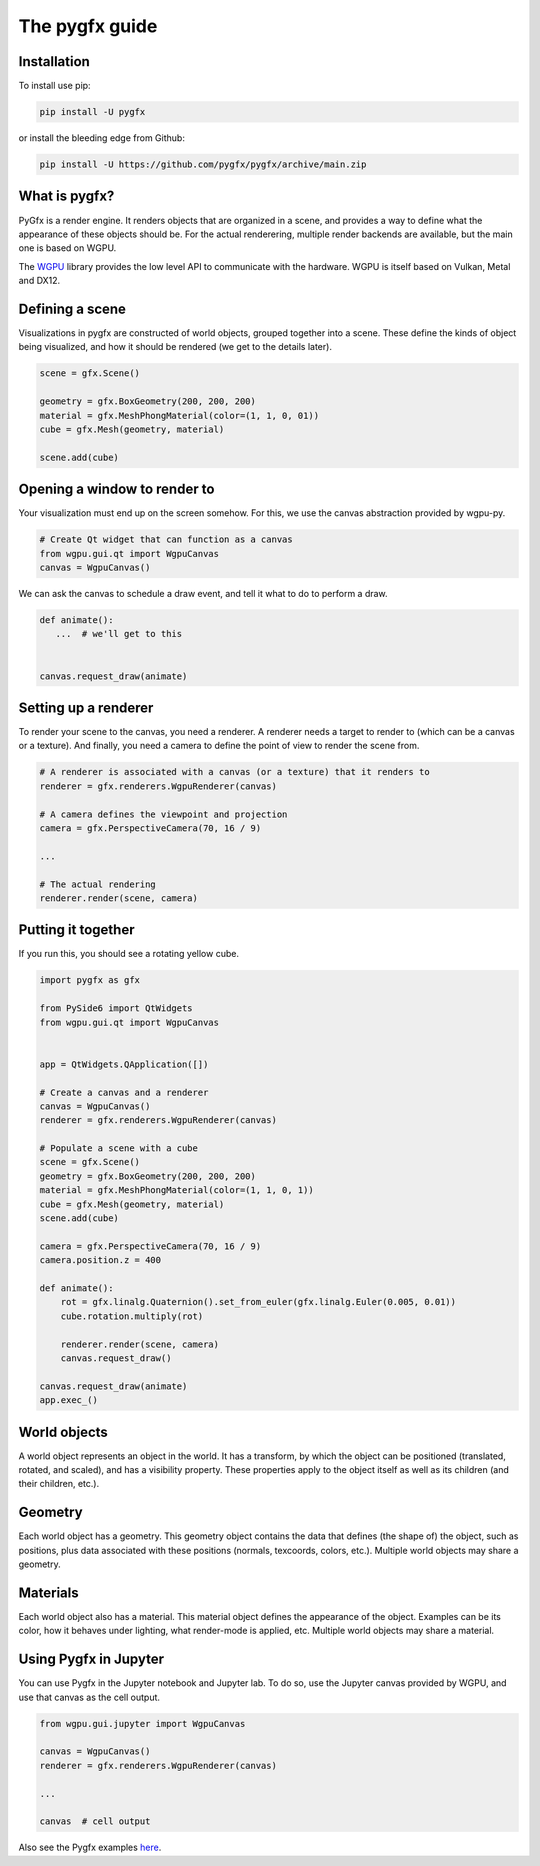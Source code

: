 The pygfx guide
===============


Installation
------------

To install use pip:

.. code-block::

    pip install -U pygfx

or install the bleeding edge from Github:

.. code-block::

    pip install -U https://github.com/pygfx/pygfx/archive/main.zip


What is pygfx?
--------------

PyGfx is a render engine. It renders objects that are organized in a scene, and
provides a way to define what the appearance of these objects should be.
For the actual renderering, multiple render backends are available, but the
main one is based on WGPU.

The `WGPU <https://github.com/pygfx/wgpu-py>`_ library provides the low level API to
communicate with the hardware. WGPU is itself based on Vulkan, Metal and DX12.


Defining a scene
----------------

Visualizations in pygfx are constructed of world objects, grouped together into
a scene. These define the kinds of object being visualized, and how it should
be rendered (we get to the details later).

.. code-block:: python

    scene = gfx.Scene()

    geometry = gfx.BoxGeometry(200, 200, 200)
    material = gfx.MeshPhongMaterial(color=(1, 1, 0, 01))
    cube = gfx.Mesh(geometry, material)

    scene.add(cube)


Opening a window to render to
-----------------------------

Your visualization must end up on the screen somehow. For this, we use the
canvas abstraction provided by wgpu-py.

.. code-block:: python

    # Create Qt widget that can function as a canvas
    from wgpu.gui.qt import WgpuCanvas
    canvas = WgpuCanvas()


We can ask the canvas to schedule a draw event, and tell it what to do
to perform a draw.

.. code-block:: python

    def animate():
       ...  # we'll get to this


    canvas.request_draw(animate)


Setting up a renderer
---------------------

To render your scene to the canvas, you need a renderer. A renderer
needs a target to render to (which can be a canvas or a texture).
And finally, you need a camera to define the point of view to render the scene from.

.. code-block:: python

    # A renderer is associated with a canvas (or a texture) that it renders to
    renderer = gfx.renderers.WgpuRenderer(canvas)

    # A camera defines the viewpoint and projection
    camera = gfx.PerspectiveCamera(70, 16 / 9)

    ...

    # The actual rendering
    renderer.render(scene, camera)


Putting it together
-------------------

If you run this, you should see a rotating yellow cube.

.. code-block:: python

    import pygfx as gfx

    from PySide6 import QtWidgets
    from wgpu.gui.qt import WgpuCanvas


    app = QtWidgets.QApplication([])

    # Create a canvas and a renderer
    canvas = WgpuCanvas()
    renderer = gfx.renderers.WgpuRenderer(canvas)

    # Populate a scene with a cube
    scene = gfx.Scene()
    geometry = gfx.BoxGeometry(200, 200, 200)
    material = gfx.MeshPhongMaterial(color=(1, 1, 0, 1))
    cube = gfx.Mesh(geometry, material)
    scene.add(cube)

    camera = gfx.PerspectiveCamera(70, 16 / 9)
    camera.position.z = 400

    def animate():
        rot = gfx.linalg.Quaternion().set_from_euler(gfx.linalg.Euler(0.005, 0.01))
        cube.rotation.multiply(rot)

        renderer.render(scene, camera)
        canvas.request_draw()

    canvas.request_draw(animate)
    app.exec_()


World objects
-------------

A world object represents an object in the world. It has a transform, by which the
object can be positioned (translated, rotated, and scaled), and has a visibility property.
These properties apply to the object itself as well as its children (and their children, etc.).


Geometry
--------

Each world object has a geometry. This geometry object contains the
data that defines (the shape of) the object, such as positions, plus
data associated with these positions (normals, texcoords, colors, etc.).
Multiple world objects may share a geometry.


Materials
---------

Each world object also has a material. This material object defines the
appearance of the object. Examples can be its color, how it behaves under lighting,
what render-mode is applied, etc. Multiple world objects may share a material.


Using Pygfx in Jupyter
----------------------

You can use Pygfx in the Jupyter notebook and Jupyter lab. To do so,
use the Jupyter canvas provided by WGPU, and use that canvas as the cell output.

.. code-block:: python

    from wgpu.gui.jupyter import WgpuCanvas

    canvas = WgpuCanvas()
    renderer = gfx.renderers.WgpuRenderer(canvas)

    ...

    canvas  # cell output

Also see the Pygfx examples `here <https://jupyter-rfb.readthedocs.io/en/latest/examples/>`_.

